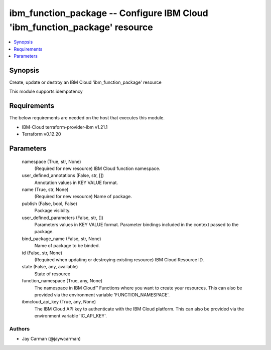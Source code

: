 
ibm_function_package -- Configure IBM Cloud 'ibm_function_package' resource
===========================================================================

.. contents::
   :local:
   :depth: 1


Synopsis
--------

Create, update or destroy an IBM Cloud 'ibm_function_package' resource

This module supports idempotency



Requirements
------------
The below requirements are needed on the host that executes this module.

- IBM-Cloud terraform-provider-ibm v1.21.1
- Terraform v0.12.20



Parameters
----------

  namespace (True, str, None)
    (Required for new resource) IBM Cloud function namespace.


  user_defined_annotations (False, str, [])
    Annotation values in KEY VALUE format.


  name (True, str, None)
    (Required for new resource) Name of package.


  publish (False, bool, False)
    Package visibilty.


  user_defined_parameters (False, str, [])
    Parameters values in KEY VALUE format. Parameter bindings included in the context passed to the package.


  bind_package_name (False, str, None)
    Name of package to be binded.


  id (False, str, None)
    (Required when updating or destroying existing resource) IBM Cloud Resource ID.


  state (False, any, available)
    State of resource


  function_namespace (True, any, None)
    The namespace in IBM Cloud™ Functions where you want to create your resources. This can also be provided via the environment variable 'FUNCTION_NAMESPACE'.


  ibmcloud_api_key (True, any, None)
    The IBM Cloud API key to authenticate with the IBM Cloud platform. This can also be provided via the environment variable 'IC_API_KEY'.













Authors
~~~~~~~

- Jay Carman (@jaywcarman)

